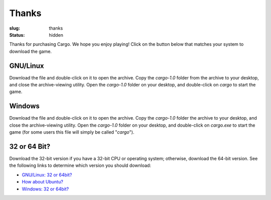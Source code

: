 Thanks
######

:slug: thanks
:status: hidden

.. role:: btn

Thanks for purchasing Cargo. We hope you enjoy playing! Click on the button below that matches your system to download the game.

GNU/Linux
=========

.. raw:: html
    
    <div class="btn-group input-prepend">
      <span class="add-on">Download</span>
      <a href="/static/releases/cargo-1.0-gnu+linux-64.tar.bz2" class="btn"
        title="For x86_64 CPUs running GNU/Linux"><i class="icon-download"></i> 64-bit</a>
      <a href="/static/releases/cargo-1.0-gnu+linux-32.tar.bz2" class="btn"
        title="For i686 CPUs running GNU/Linux"><i class="icon-download"></i> 32-bit</a>
    </div>

Download the file and double-click on it to open the archive. Copy the *cargo-1.0* folder from the archive to your desktop, and close the archive-viewing utility. Open the *cargo-1.0* folder on your desktop, and double-click on *cargo* to start the game.

Windows
=======

.. raw:: html
    
    <div class="btn-group input-prepend">
      <span class="add-on">Download</span>
      <a href="/static/releases/cargo-1.0-windows-64.zip" class="btn"
        title="For x86_64 CPUs running Windows"><i class="icon-download"></i> 64-bit</a>
      <a href="/static/releases/cargo-1.0-windows-32.zip" class="btn"
        title="For i686 CPUs running Windows"><i class="icon-download"></i> 32-bit</a>
    </div>

Download the file and double-click on it to open the archive. Copy the *cargo-1.0* folder the archive to your desktop, and close the archive-viewing utility. Open the *cargo-1.0* folder on your desktop, and double-click on *cargo.exe* to start the game (for some users this file will simply be called "*cargo*").


32 or 64 Bit?
=============

Download the 32-bit version if you have a 32-bit CPU or operating system; otherwise, download the 64-bit version. See the following links to determine which version you should download:

- `GNU/Linux: 32 or 64bit? <http://stackoverflow.com/questions/246007/how-to-determine-whether-a-given-linux-is-32-bit-or-64-bit>`_
- `How about Ubuntu? <http://askubuntu.com/a/65731/81211>`_
- `Windows: 32 or 64bit? <http://support.microsoft.com/kb/827218>`_
